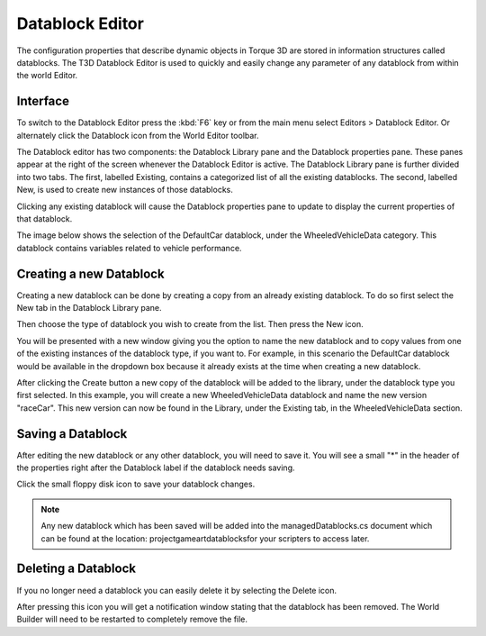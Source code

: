 Datablock Editor
================

The configuration properties that describe dynamic objects in Torque 3D are stored in information structures called datablocks. The T3D Datablock Editor is used to quickly and easily change any parameter of any datablock from within the world Editor.

Interface
---------

To switch to the Datablock Editor press the :kbd:`F6` key or from the main menu select Editors > Datablock Editor. Or alternately click the Datablock icon from the World Editor toolbar.

.. image:: datablockeditor/DatablockEditor.jpg

The Datablock editor has two components: the Datablock Library pane and the Datablock properties pane. These panes appear at the right of the screen whenever the Datablock Editor is active. The Datablock Library pane is further divided into two tabs. The first, labelled Existing, contains a categorized list of all the existing datablocks. The second, labelled New, is used to create new instances of those datablocks.

.. image:: datablockeditor/Data_toollib1.jpg

Clicking any existing datablock will cause the Datablock properties pane to update to display the current properties of that datablock.

The image below shows the selection of the DefaultCar datablock, under the WheeledVehicleData category. This datablock contains variables related to vehicle performance.

.. image:: datablockeditor/Data_toolprop1.jpg

Creating a new Datablock
------------------------

Creating a new datablock can be done by creating a copy from an already existing datablock. To do so first select the New tab in the Datablock Library pane.

Then choose the type of datablock you wish to create from the list. Then press the New icon.

.. image:: datablockeditor/Data_new2.jpg

You will be presented with a new window giving you the option to name the new datablock and to copy values from one of the existing instances of the datablock type, if you want to. For example, in this scenario the DefaultCar datablock would be available in the dropdown box because it already exists at the time when creating a new datablock.

After clicking the Create button a new copy of the datablock will be added to the library, under the datablock type you first selected. In this example, you will create a new WheeledVehicleData datablock and name the new version "raceCar". This new version can now be found in the Library, under the Existing tab, in the WheeledVehicleData section.

Saving a Datablock
------------------

After editing the new datablock or any other datablock, you will need to save it. You will see a small "*" in the header of the properties right after the Datablock label if the datablock needs saving.

Click the small floppy disk icon to save your datablock changes.

.. image:: datablockeditor/Data_save1.jpg

.. note::

	 Any new datablock which has been saved will be added into the managedDatablocks.cs document which can be found at the location: project\game\art\datablocks\ for your scripters to access later.

Deleting a Datablock
--------------------

If you no longer need a datablock you can easily delete it by selecting the Delete icon.

.. image:: datablockeditor/Data_dal1.jpg

After pressing this icon you will get a notification window stating that the datablock has been removed. The World Builder will need to be restarted to completely remove the file.
